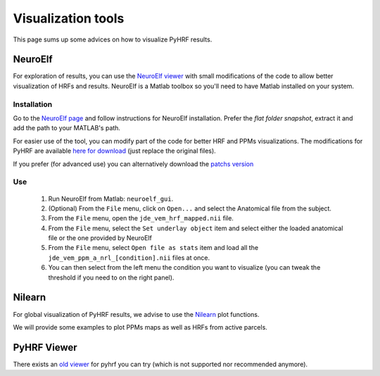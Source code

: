 .. _visualizer:

===================
Visualization tools
===================

This page sums up some advices on how to visualize PyHRF results.

NeuroElf
########

For exploration of results, you can use the `NeuroElf viewer <http://neuroelf.net/>`_
with small modifications of the code to allow better visualization of HRFs and results.
NeuroElf is a Matlab toolbox so you'll need to have Matlab installed on your system.

Installation
------------

Go to the `NeuroElf page <http://neuroelf.net/>`_ and follow instructions for NeuroElf installation.
Prefer the *flat folder snapshot*, extract it and add the path to your MATLAB's path.

For easier use of the tool, you can modify part of the code for better HRF and PPMs visualizations.
The modifications for PyHRF are available `here for download <_static/NeuroElf_modifications.tar.xz>`_ (just replace the original files).

If you prefer (for advanced use) you can alternatively download the `patchs version <_static/NeuroElf_modifications_patch.tar.xz>`_

Use
---

    #. Run NeuroElf from Matlab: ``neuroelf_gui``.
    #. (Optional) From the ``File`` menu, click on ``Open...`` and select the Anatomical file from the subject.
    #. From the ``File`` menu, open the ``jde_vem_hrf_mapped.nii`` file.
    #. From the ``File`` menu, select the ``Set underlay object`` item and select either the loaded anatomical file or the one provided by NeuroElf
    #. From the ``File`` menu, select ``Open file as stats`` item and load all the ``jde_vem_ppm_a_nrl_[condition].nii`` files at once.
    #. You can then select from the left menu the condition you want to visualize (you can tweak the threshold if you need to on the right panel).


Nilearn
#######

For global visualization of PyHRF results, we advise to use the `Nilearn <https://nilearn.github.io/>`_ plot functions.

We will provide some examples to plot PPMs maps as well as HRFs from active parcels.


PyHRF Viewer
############

There exists an `old viewer <https://github.com/pyhrf/pyhrf_viewer>`_ for pyhrf you can try (which is not supported nor recommended anymore).
